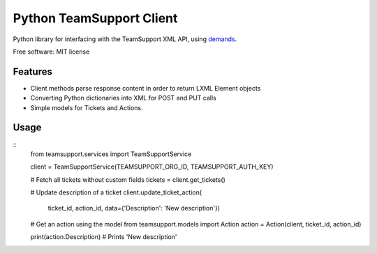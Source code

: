 Python TeamSupport Client
=========================

|Build Status| |Latest Version|

Python library for interfacing with the TeamSupport XML API, using `demands <https://github.com/yola/demands>`__.

Free software: MIT license

Features
--------

-  Client methods parse response content in order to return LXML Element
   objects
-  Converting Python dictionaries into XML for POST and PUT calls
-  Simple models for Tickets and Actions.

Usage
-----

::
    from teamsupport.services import TeamSupportService

    client = TeamSupportService(TEAMSUPPORT_ORG_ID, TEAMSUPPORT_AUTH_KEY)

    # Fetch all tickets without custom fields
    tickets = client.get_tickets()

    # Update description of a ticket
    client.update_ticket_action(
        ticket_id, action_id, data={'Description': 'New description'})

    # Get an action using the model
    from teamsupport.models import Action
    action =  Action(client, ticket_id, action_id)

    print(action.Description)  # Prints 'New description'

.. |Build Status| image:: https://img.shields.io/travis/yola/teamsupport-python.svg?style=flat-square
   :target: https://travis-ci.org/yola/teamsupport-python
.. |Latest Version| image:: https://img.shields.io/pypi/v/teamsupport-python?style=flat-square
   :target: https://warehouse.python.org/project/teamsupport-python
